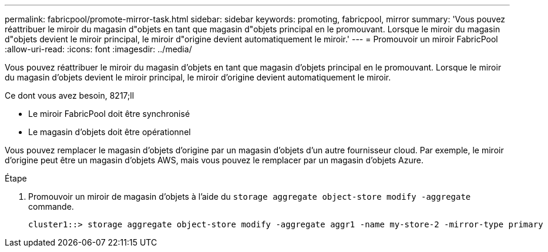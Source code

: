 ---
permalink: fabricpool/promote-mirror-task.html 
sidebar: sidebar 
keywords: promoting, fabricpool, mirror 
summary: 'Vous pouvez réattribuer le miroir du magasin d"objets en tant que magasin d"objets principal en le promouvant. Lorsque le miroir du magasin d"objets devient le miroir principal, le miroir d"origine devient automatiquement le miroir.' 
---
= Promouvoir un miroir FabricPool
:allow-uri-read: 
:icons: font
:imagesdir: ../media/


[role="lead"]
Vous pouvez réattribuer le miroir du magasin d'objets en tant que magasin d'objets principal en le promouvant. Lorsque le miroir du magasin d'objets devient le miroir principal, le miroir d'origine devient automatiquement le miroir.

.Ce dont vous avez besoin, 8217;ll
* Le miroir FabricPool doit être synchronisé
* Le magasin d'objets doit être opérationnel


Vous pouvez remplacer le magasin d'objets d'origine par un magasin d'objets d'un autre fournisseur cloud. Par exemple, le miroir d'origine peut être un magasin d'objets AWS, mais vous pouvez le remplacer par un magasin d'objets Azure.

.Étape
. Promouvoir un miroir de magasin d'objets à l'aide du `storage aggregate object-store modify -aggregate` commande.
+
[listing]
----
cluster1::> storage aggregate object-store modify -aggregate aggr1 -name my-store-2 -mirror-type primary
----

